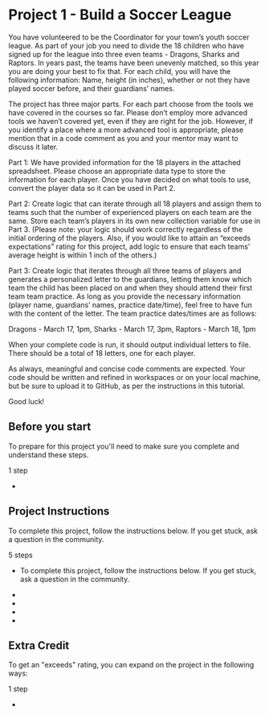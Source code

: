 * Project 1 - Build a Soccer League

You have volunteered to be the Coordinator for your town’s youth
soccer league. As part of your job you need to divide the 18 children
who have signed up for the league into three even teams - Dragons,
Sharks and Raptors. In years past, the teams have been unevenly
matched, so this year you are doing your best to fix that. For each
child, you will have the following information: Name, height (in
inches), whether or not they have played soccer before, and their
guardians’ names.

The project has three major parts. For each part choose from the tools
we have covered in the courses so far. Please don’t employ more
advanced tools we haven’t covered yet, even if they are right for the
job. However, if you identify a place where a more advanced tool is
appropriate, please mention that in a code comment as you and your
mentor may want to discuss it later.

Part 1: We have provided information for the 18 players in the
attached spreadsheet. Please choose an appropriate data type to store
the information for each player. Once you have decided on what tools
to use, convert the player data so it can be used in Part 2.

Part 2: Create logic that can iterate through all 18 players and
assign them to teams such that the number of experienced players on
each team are the same. Store each team’s players in its own new
collection variable for use in Part 3. (Please note: your logic should
work correctly regardless of the initial ordering of the players.
Also, if you would like to attain an “exceeds expectations” rating for
this project, add logic to ensure that each teams’ average height is
within 1 inch of the others.)

Part 3: Create logic that iterates through all three teams of players
and generates a personalized letter to the guardians, letting them
know which team the child has been placed on and when they should
attend their first team team practice. As long as you provide the
necessary information (player name, guardians’ names, practice
date/time), feel free to have fun with the content of the letter. The
team practice dates/times are as follows:

Dragons - March 17, 1pm, Sharks - March 17, 3pm, Raptors - March 18, 1pm

When your complete code is run, it should output individual letters to
file. There should be a total of 18 letters, one for each player.

As always, meaningful and concise code comments are expected. Your
code should be written and refined in workspaces or on your local
machine, but be sure to upload it to GitHub, as per the instructions
in this tutorial.

Good luck!

** Before you start

To prepare for this project you'll need to make sure you complete and
understand these steps.

1 step

-  **** Have a GitHub account and know how to create a new repository
   and upload files to it.

   -  You'll submit your finished working project using GitHub.
   -  If you need a reminder on how to use GitHub and GitHub desktop to
      create a new repository check out this Workshop 'Share Your
      Projects With GitHub Desktop' in the Project Resources. 

** Project Instructions

To complete this project, follow the instructions below. If you get
stuck, ask a question in the community.

5 steps

-  To complete this project, follow the instructions below. If you get
   stuck, ask a question in the community.

-  **** Manually create a single collection that contains all
   information for all 18 players. Each player should themselves be
   represented by their own collection.

-  **** Create appropriate variables and logic to sort and store players
   into three teams: Sharks, Dragons and Raptors. Be sure that your
   logic results in all teams having the same number of experienced
   players on each.

-  **** Save to disk, a personalized letter to the Guardians of each
   player. Specify: the player's name, team name, and date/time of their
   first team practice. There should be a total of 18 letters, one for
   each player.

-  **** As always, please add concise and descriptive comments to your
   code and be sure to name your constants, variables and keys
   descriptively.

** Extra Credit

To get an "exceeds" rating, you can expand on the project in the
following ways:

1 step

-  **** In order to get an “Exceeds Expectations” rating, also provide
   logic to ensure each team's average height is within 1 inch of the
   others, as well as having each team contain the same number of
   experienced players.


